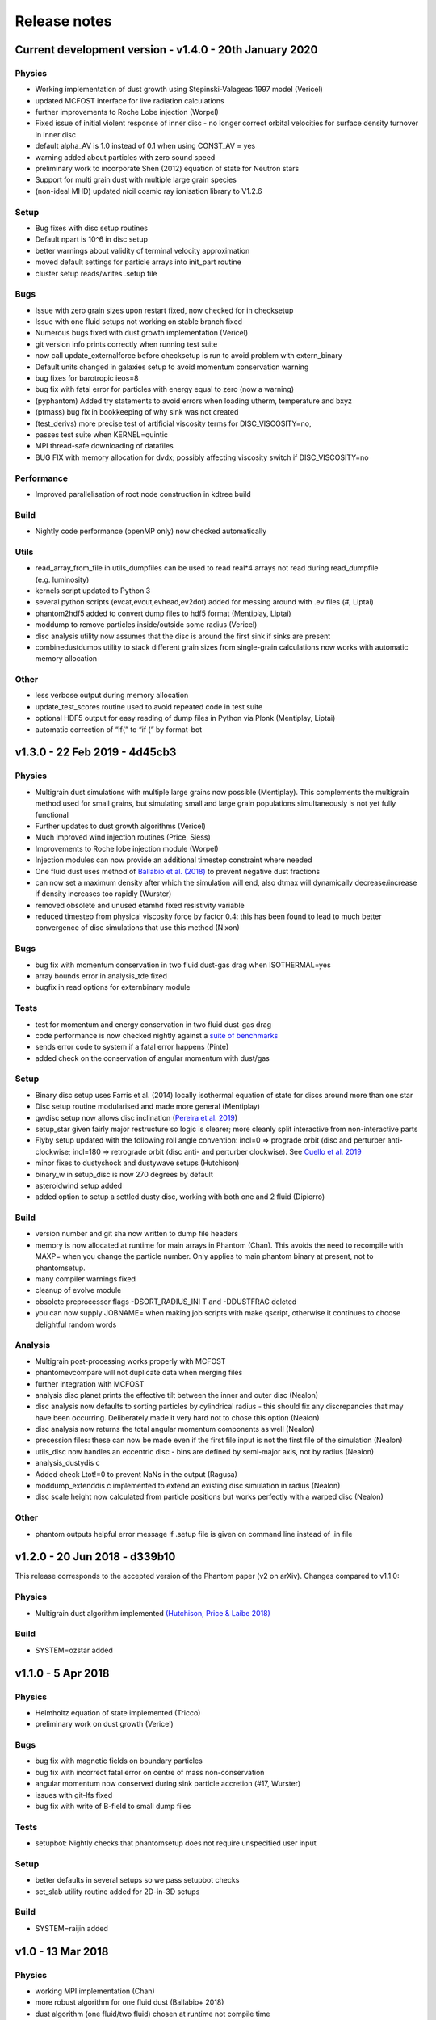 Release notes
=============

Current development version - v1.4.0 - 20th January 2020
--------------------------------------------------------

Physics
~~~~~~~

-  Working implementation of dust growth using Stepinski-Valageas 1997
   model (Vericel)
-  updated MCFOST interface for live radiation calculations
-  further improvements to Roche Lobe injection (Worpel)
-  Fixed issue of initial violent response of inner disc - no longer
   correct orbital velocities for surface density turnover in inner disc
-  default alpha_AV is 1.0 instead of 0.1 when using CONST_AV = yes
-  warning added about particles with zero sound speed
-  preliminary work to incorporate Shen (2012) equation of state for
   Neutron stars
-  Support for multi grain dust with multiple large grain species
-  (non-ideal MHD) updated nicil cosmic ray ionisation library to V1.2.6

Setup
~~~~~

-  Bug fixes with disc setup routines
-  Default npart is 10^6 in disc setup
-  better warnings about validity of terminal velocity approximation
-  moved default settings for particle arrays into init_part routine
-  cluster setup reads/writes .setup file

Bugs
~~~~

-  Issue with zero grain sizes upon restart fixed, now checked for in
   checksetup
-  Issue with one fluid setups not working on stable branch fixed
-  Numerous bugs fixed with dust growth implementation (Vericel)
-  git version info prints correctly when running test suite
-  now call update_externalforce before checksetup is run to avoid
   problem with extern_binary
-  Default units changed in galaxies setup to avoid momentum
   conservation warning
-  bug fixes for barotropic ieos=8
-  bug fix with fatal error for particles with energy equal to zero (now a warning)
-  (pyphantom) Added try statements to avoid errors when loading utherm, temperature and bxyz
-  (ptmass) bug fix in bookkeeping of why sink was not created
-  (test_derivs) more precise test of artificial viscosity terms for DISC_VISCOSITY=no,
-  passes test suite when KERNEL=quintic
-  MPI thread-safe downloading of datafiles
-  BUG FIX with memory allocation for dvdx; possibly affecting viscosity switch if DISC_VISCOSITY=no

Performance
~~~~~~~~~~~

-  Improved parallelisation of root node construction in kdtree build

Build
~~~~~

-  Nightly code performance (openMP only) now checked automatically

Utils
~~~~~

-  read_array_from_file in utils_dumpfiles can be used to read real*4
   arrays not read during read_dumpfile (e.g. luminosity)
-  kernels script updated to Python 3
-  several python scripts (evcat,evcut,evhead,ev2dot) added for messing
   around with .ev files (#, Liptai)
-  phantom2hdf5 added to convert dump files to hdf5 format (Mentiplay,
   Liptai)
-  moddump to remove particles inside/outside some radius (Vericel)
-  disc analysis utility now assumes that the disc is around the first
   sink if sinks are present
-  combinedustdumps utility to stack different grain sizes from
   single-grain calculations now works with automatic memory allocation

Other
~~~~~

-  less verbose output during memory allocation
-  update_test_scores routine used to avoid repeated code in test suite
-  optional HDF5 output for easy reading of dump files in Python via
   Plonk (Mentiplay, Liptai)
-  automatic correction of “if(” to “if (” by format-bot


v1.3.0 - 22 Feb 2019 - 4d45cb3
------------------------------

Physics
~~~~~~~

-  Multigrain dust simulations with multiple large grains now possible (Mentiplay). This complements the multigrain method used for small grains, but simulating small and large grain populations simultaneously is not yet fully functional
- Further updates to dust growth algorithms (Vericel)
-  Much improved wind injection routines (Price, Siess)
- Improvements to Roche lobe injection module (Worpel)
- Injection modules can now provide an additional timestep constraint where needed
-  One fluid dust uses method of `Ballabio et al.  (2018) <http://ui.adsabs.harvard.edu/abs/2018MNRAS.477 .2766B>`__ to prevent negative dust fractions
-  can now set a maximum density after which the simulation will end, also dtmax will dynamically decrease/increase if density increases too rapidly (Wurster)
-  removed obsolete and unused etamhd fixed resistivity variable
- reduced timestep from physical viscosity force by factor 0.4: this has been found to lead to much better convergence of disc simulations that use this method (Nixon)

Bugs
~~~~

- bug fix with momentum conservation in two fluid dust-gas drag when ISOTHERMAL=yes
- array bounds error in analysis_tde fixed
- bugfix in read options for externbinary module

Tests
~~~~~

-  test for momentum and energy conservation in two fluid dust-gas drag
- code performance is now checked nightly against a `suite of benchmarks <https://bitbucket.org/danielprice/phantom-benchmarks>`__
-  sends error code to system if a fatal error happens (Pinte)
-  added check on the conservation of angular momentum with dust/gas

Setup
~~~~~

-  Binary disc setup uses Farris et al. (2014) locally isothermal equation of state for discs around more than one star
-  Disc setup routine modularised and made more general (Mentiplay)
- gwdisc setup now allows disc inclination (`Pereira et al. 2019 <http://ui.adsabs.harvard.edu/abs/2019MNRAS.4 84...31P>`__)
-  setup_star given fairly major restructure so logic is clearer; more cleanly split interactive from non-interactive parts
-  Flyby setup updated with the following roll angle convention: incl=0 => prograde orbit (disc and perturber anti-clockwise; incl=180 => retrograde orbit (disc anti- and perturber clockwise). See `Cuello et al. 2019 <http://ui.adsabs.harvard.edu/abs/2019MNRAS.483.4114CL>`__
-  minor fixes to dustyshock and dustywave setups (Hutchison)
- binary_w in setup_disc is now 270 degrees by default
- asteroidwind setup added
- added option to setup a settled dusty disc, working with both one and 2 fluid (Dipierro)

Build
~~~~~

-  version number and git sha now written to dump file headers
- memory is now allocated at runtime for main arrays in Phantom (Chan). This avoids the need to recompile with MAXP= when you change the particle number.  Only applies to main phantom binary at present, not to phantomsetup.
- many compiler warnings fixed
- cleanup of evolve module
- obsolete preprocessor flags -DSORT_RADIUS_INI T and -DDUSTFRAC deleted
-  you can now supply JOBNAME= when making job scripts with make qscript, otherwise it continues to choose delightful random words

Analysis
~~~~~~~~

-  Multigrain post-processing works properly with MCFOST
- phantomevcompare will not duplicate data when merging files
-  further integration with MCFOST
- analysis disc planet prints the effective tilt between the inner and outer disc (Nealon)
-  disc analysis now defaults to sorting particles by cylindrical radius - this should fix any discrepancies that may have been occurring.  Deliberately made it very hard not to chose this option (Nealon)
-  disc analysis now returns the total angular momentum components as well (Nealon)
- precession files: these can now be made even if the first file input is not the first file of the simulation (Nealon)
- utils_disc now handles an eccentric disc - bins are defined by semi-major axis, not by radius (Nealon)
- analysis_dustydis c
- Added check Ltot!=0 to prevent NaNs in the output (Ragusa)
- moddump_extenddis c implemented to extend an existing disc simulation in radius (Nealon)
-  disc scale height now calculated from particle positions but works perfectly with a warped disc (Nealon)

Other
~~~~~

-  phantom outputs helpful error message if .setup file is given on command line instead of .in file


v1.2.0 - 20 Jun 2018 - d339b10
------------------------------

This release corresponds to the accepted version of the Phantom paper (v2 on arXiv). Changes compared to v1.1.0:

Physics
~~~~~~~

- Multigrain dust algorithm implemented `(Hutchison, Price & Laibe 2018) <http://ui.adsabs.harvard.edu/abs/2018MNRAS.476.2186H>`__

Build
~~~~~

- SYSTEM=ozstar added


v1.1.0 - 5 Apr 2018
-------------------

Physics
~~~~~~~

-  Helmholtz equation of state implemented (Tricco)
- preliminary work on dust growth (Vericel)

Bugs
~~~~

-  bug fix with magnetic fields on boundary particles
-  bug fix with incorrect fatal error on centre of mass non-conservation
-  angular momentum now conserved during sink particle accretion (#17, Wurster)
- issues with git-lfs fixed
- bug fix with write of B-field to small dump files

Tests
~~~~~

-  setupbot: Nightly checks that phantomsetup does not require unspecified user input

Setup
~~~~~

-  better defaults in several setups so we pass setupbot checks
- set_slab utility routine added for 2D-in-3D setups

Build
~~~~~

- SYSTEM=raijin added


v1.0 - 13 Mar 2018
------------------

Physics
~~~~~~~

-  working MPI implementation (Chan)
-  more robust algorithm for one fluid dust (Ballabio+ 2018)
-  dust algorithm (one fluid/two fluid) chosen at runtime not compile time
-  particle waking with individual timesteps re-implemented (Wurster; 45fae9b)
-  universal disc setup routine (Mentiplay)
-  setup added for flyby simulations (Mentiplay, Cuello)
-  CO cooling implemented (Glover)
-  magnetic field evolves B/rho rather than B (Tricco, Price)
-  stellar wind routine works out-of-the-box (Toupin)
-  improvemements to Galactic Centre winds and cooling (Russell, Price)
-  NICIL updated to v1.2.3 (Wurster)

Bugs
~~~~

-  bug with drag in two fluid dust-gas when hj > hi fixed (Dipierro)
-  updates/bug fixes to MESA Equation of state tabulation
-  bug fix with energy conservation with softened sink particles
-  bug fix with self-gravity + multiple particle types

Tests
~~~~~

-  nightly checks for non-ideal MHD added
-  self gravity checked for all particle types
-  testsuite checked nightly with MPI


v0.9 - 14 Feb 2017
------------------


This is the first public release of Phantom, alongside arXiv paper.

Contains:

-  hydro
-  sink particles
-  self-gravity
-  MHD
-  dust (two fluid and one fluid)
-  ISM chemistry and cooling
-  physical viscosity
-  non-ideal MHD
-  external forces including corotating frame, Lense-Thirring
   precession, P-R drag, fixed binary
